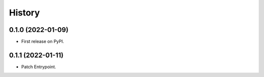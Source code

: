 =======
History
=======

0.1.0 (2022-01-09)
------------------

* First release on PyPI.


0.1.1 (2022-01-11)
------------------

* Patch Entrypoint.
